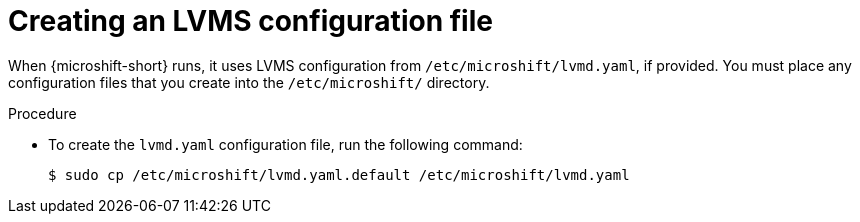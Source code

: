 // Module included in the following assemblies:
//
// * microshift_storage/microshift-storage-plugin-overview.adoc

:_content-type: PROCEDURE
[id="microshift-lvmd-yaml-creating_{context}"]
= Creating an LVMS configuration file

When {microshift-short} runs, it uses LVMS configuration from `/etc/microshift/lvmd.yaml`, if provided. You must place any configuration files that you create into the `/etc/microshift/` directory.

.Procedure

* To create the `lvmd.yaml` configuration file, run the following command:
+
[source,terminal]
----
$ sudo cp /etc/microshift/lvmd.yaml.default /etc/microshift/lvmd.yaml
----
